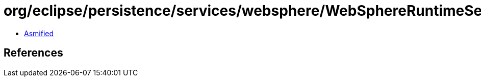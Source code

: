 = org/eclipse/persistence/services/websphere/WebSphereRuntimeServices.class

 - link:WebSphereRuntimeServices-asmified.java[Asmified]

== References

